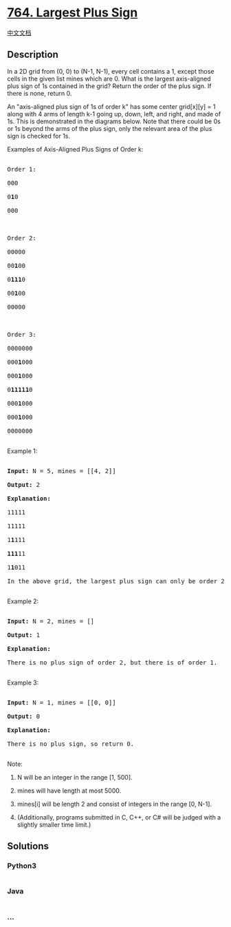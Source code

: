 * [[https://leetcode.com/problems/largest-plus-sign][764. Largest Plus
Sign]]
  :PROPERTIES:
  :CUSTOM_ID: largest-plus-sign
  :END:
[[./solution/0700-0799/0764.Largest Plus Sign/README.org][中文文档]]

** Description
   :PROPERTIES:
   :CUSTOM_ID: description
   :END:

#+begin_html
  <p>
#+end_html

In a 2D grid from (0, 0) to (N-1, N-1), every cell contains a 1, except
those cells in the given list mines which are 0. What is the largest
axis-aligned plus sign of 1s contained in the grid? Return the order of
the plus sign. If there is none, return 0.

#+begin_html
  </p>
#+end_html

#+begin_html
  <p>
#+end_html

An "axis-aligned plus sign of 1s of order k" has some center grid[x][y]
= 1 along with 4 arms of length k-1 going up, down, left, and right, and
made of 1s. This is demonstrated in the diagrams below. Note that there
could be 0s or 1s beyond the arms of the plus sign, only the relevant
area of the plus sign is checked for 1s.

#+begin_html
  </p>
#+end_html

#+begin_html
  <p>
#+end_html

#+begin_html
  <p>
#+end_html

Examples of Axis-Aligned Plus Signs of Order k:

#+begin_html
  <pre>

  Order 1:

  000

  0<b>1</b>0

  000



  Order 2:

  00000

  00<b>1</b>00

  0<b>111</b>0

  00<b>1</b>00

  00000



  Order 3:

  0000000

  000<b>1</b>000

  000<b>1</b>000

  0<b>11111</b>0

  000<b>1</b>000

  000<b>1</b>000

  0000000

  </pre>
#+end_html

#+begin_html
  </p>
#+end_html

#+begin_html
  <p>
#+end_html

Example 1:

#+begin_html
  <pre>

  <b>Input:</b> N = 5, mines = [[4, 2]]

  <b>Output:</b> 2

  <b>Explanation:</b>

  11111

  11111

  1<b>1</b>111

  <b>111</b>11

  1<b>1</b>011

  In the above grid, the largest plus sign can only be order 2.  One of them is marked in bold.

  </pre>
#+end_html

#+begin_html
  </p>
#+end_html

#+begin_html
  <p>
#+end_html

Example 2:

#+begin_html
  <pre>

  <b>Input:</b> N = 2, mines = []

  <b>Output:</b> 1

  <b>Explanation:</b>

  There is no plus sign of order 2, but there is of order 1.

  </pre>
#+end_html

#+begin_html
  </p>
#+end_html

#+begin_html
  <p>
#+end_html

Example 3:

#+begin_html
  <pre>

  <b>Input:</b> N = 1, mines = [[0, 0]]

  <b>Output:</b> 0

  <b>Explanation:</b>

  There is no plus sign, so return 0.

  </pre>
#+end_html

#+begin_html
  </p>
#+end_html

#+begin_html
  <p>
#+end_html

Note:

#+begin_html
  <ol>
#+end_html

#+begin_html
  <li>
#+end_html

N will be an integer in the range [1, 500].

#+begin_html
  </li>
#+end_html

#+begin_html
  <li>
#+end_html

mines will have length at most 5000.

#+begin_html
  </li>
#+end_html

#+begin_html
  <li>
#+end_html

mines[i] will be length 2 and consist of integers in the range [0, N-1].

#+begin_html
  </li>
#+end_html

#+begin_html
  <li>
#+end_html

(Additionally, programs submitted in C, C++, or C# will be judged with a
slightly smaller time limit.)

#+begin_html
  </li>
#+end_html

#+begin_html
  </ol>
#+end_html

#+begin_html
  </p>
#+end_html

** Solutions
   :PROPERTIES:
   :CUSTOM_ID: solutions
   :END:

#+begin_html
  <!-- tabs:start -->
#+end_html

*** *Python3*
    :PROPERTIES:
    :CUSTOM_ID: python3
    :END:
#+begin_src python
#+end_src

*** *Java*
    :PROPERTIES:
    :CUSTOM_ID: java
    :END:
#+begin_src java
#+end_src

*** *...*
    :PROPERTIES:
    :CUSTOM_ID: section
    :END:
#+begin_example
#+end_example

#+begin_html
  <!-- tabs:end -->
#+end_html
